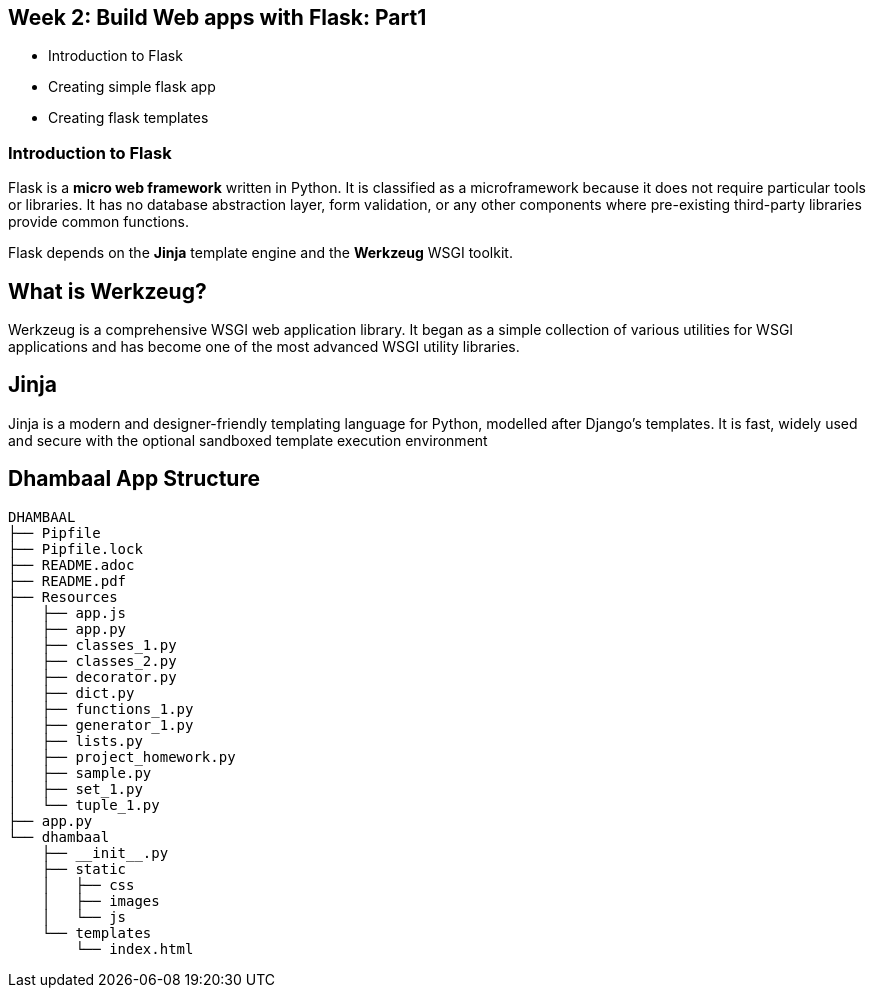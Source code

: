 == Week 2: Build Web apps with Flask: Part1

- Introduction to Flask
- Creating simple flask app
- Creating flask templates

=== Introduction to Flask

Flask is a *micro web framework* written in Python. It is classified as a microframework because it does not require particular tools or libraries. It has no database abstraction layer, form validation, or any other components where pre-existing third-party libraries provide common functions.

Flask depends on the *Jinja* template engine and the *Werkzeug* WSGI toolkit.

== What is Werkzeug?
Werkzeug is a comprehensive WSGI web application library. It began as a simple collection of various utilities for WSGI applications and has become one of the most advanced WSGI utility libraries.

== Jinja
Jinja is a modern and designer-friendly templating language for Python, modelled after Django’s templates. It is fast, widely used and secure with the optional sandboxed template execution environment

== Dhambaal App Structure

[source,bash]
----
DHAMBAAL
├── Pipfile
├── Pipfile.lock
├── README.adoc
├── README.pdf
├── Resources
│   ├── app.js
│   ├── app.py
│   ├── classes_1.py
│   ├── classes_2.py
│   ├── decorator.py
│   ├── dict.py
│   ├── functions_1.py
│   ├── generator_1.py
│   ├── lists.py
│   ├── project_homework.py
│   ├── sample.py
│   ├── set_1.py
│   └── tuple_1.py
├── app.py
└── dhambaal
    ├── __init__.py
    ├── static
    │   ├── css
    │   ├── images
    │   └── js
    └── templates
        └── index.html
----


